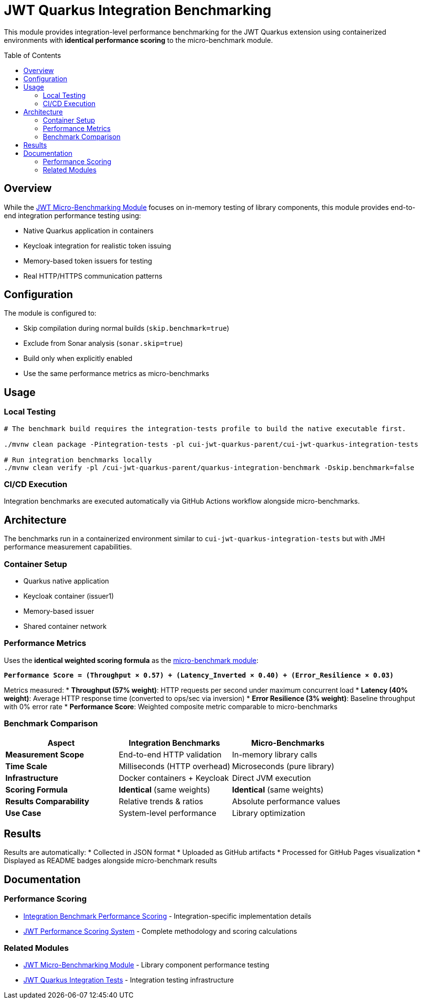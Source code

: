 = JWT Quarkus Integration Benchmarking
:toc: macro
:toclevels: 3

This module provides integration-level performance benchmarking for the JWT Quarkus extension using containerized environments with **identical performance scoring** to the micro-benchmark module.

toc::[]

== Overview

While the xref:../../cui-jwt-benchmarking/README.adoc[JWT Micro-Benchmarking Module] focuses on in-memory testing of library components, this module provides end-to-end integration performance testing using:

* Native Quarkus application in containers
* Keycloak integration for realistic token issuing
* Memory-based token issuers for testing
* Real HTTP/HTTPS communication patterns

== Configuration

The module is configured to:

* Skip compilation during normal builds (`skip.benchmark=true`)
* Exclude from Sonar analysis (`sonar.skip=true`)
* Build only when explicitly enabled
* Use the same performance metrics as micro-benchmarks

== Usage

=== Local Testing
[source,bash]
----
# The benchmark build requires the integration-tests profile to build the native executable first.

./mvnw clean package -Pintegration-tests -pl cui-jwt-quarkus-parent/cui-jwt-quarkus-integration-tests

# Run integration benchmarks locally
./mvnw clean verify -pl /cui-jwt-quarkus-parent/quarkus-integration-benchmark -Dskip.benchmark=false
----

=== CI/CD Execution
Integration benchmarks are executed automatically via GitHub Actions workflow alongside micro-benchmarks.

== Architecture

The benchmarks run in a containerized environment similar to `cui-jwt-quarkus-integration-tests` but with JMH performance measurement capabilities.

=== Container Setup
* Quarkus native application
* Keycloak container (issuer1)
* Memory-based issuer
* Shared container network

=== Performance Metrics

Uses the **identical weighted scoring formula** as the xref:../../cui-jwt-benchmarking/doc/performance-scoring.adoc[micro-benchmark module]:

**`Performance Score = (Throughput × 0.57) + (Latency_Inverted × 0.40) + (Error_Resilience × 0.03)`**

Metrics measured:
* **Throughput (57% weight)**: HTTP requests per second under maximum concurrent load
* **Latency (40% weight)**: Average HTTP response time (converted to ops/sec via inversion)
* **Error Resilience (3% weight)**: Baseline throughput with 0% error rate
* **Performance Score**: Weighted composite metric comparable to micro-benchmarks

=== Benchmark Comparison

[cols="1,1,1", options="header"]
|===
|Aspect |Integration Benchmarks |Micro-Benchmarks

|**Measurement Scope**
|End-to-end HTTP validation
|In-memory library calls

|**Time Scale** 
|Milliseconds (HTTP overhead)
|Microseconds (pure library)

|**Infrastructure**
|Docker containers + Keycloak
|Direct JVM execution

|**Scoring Formula**
|**Identical** (same weights)
|**Identical** (same weights)

|**Results Comparability**
|Relative trends & ratios
|Absolute performance values

|**Use Case**
|System-level performance
|Library optimization
|===

== Results

Results are automatically:
* Collected in JSON format
* Uploaded as GitHub artifacts
* Processed for GitHub Pages visualization
* Displayed as README badges alongside micro-benchmark results

== Documentation

=== Performance Scoring
* xref:performance-scoring.adoc[Integration Benchmark Performance Scoring] - Integration-specific implementation details
* xref:../../cui-jwt-benchmarking/doc/performance-scoring.adoc[JWT Performance Scoring System] - Complete methodology and scoring calculations

=== Related Modules
* xref:../../cui-jwt-benchmarking/README.adoc[JWT Micro-Benchmarking Module] - Library component performance testing
* xref:../cui-jwt-quarkus-integration-tests/README.adoc[JWT Quarkus Integration Tests] - Integration testing infrastructure